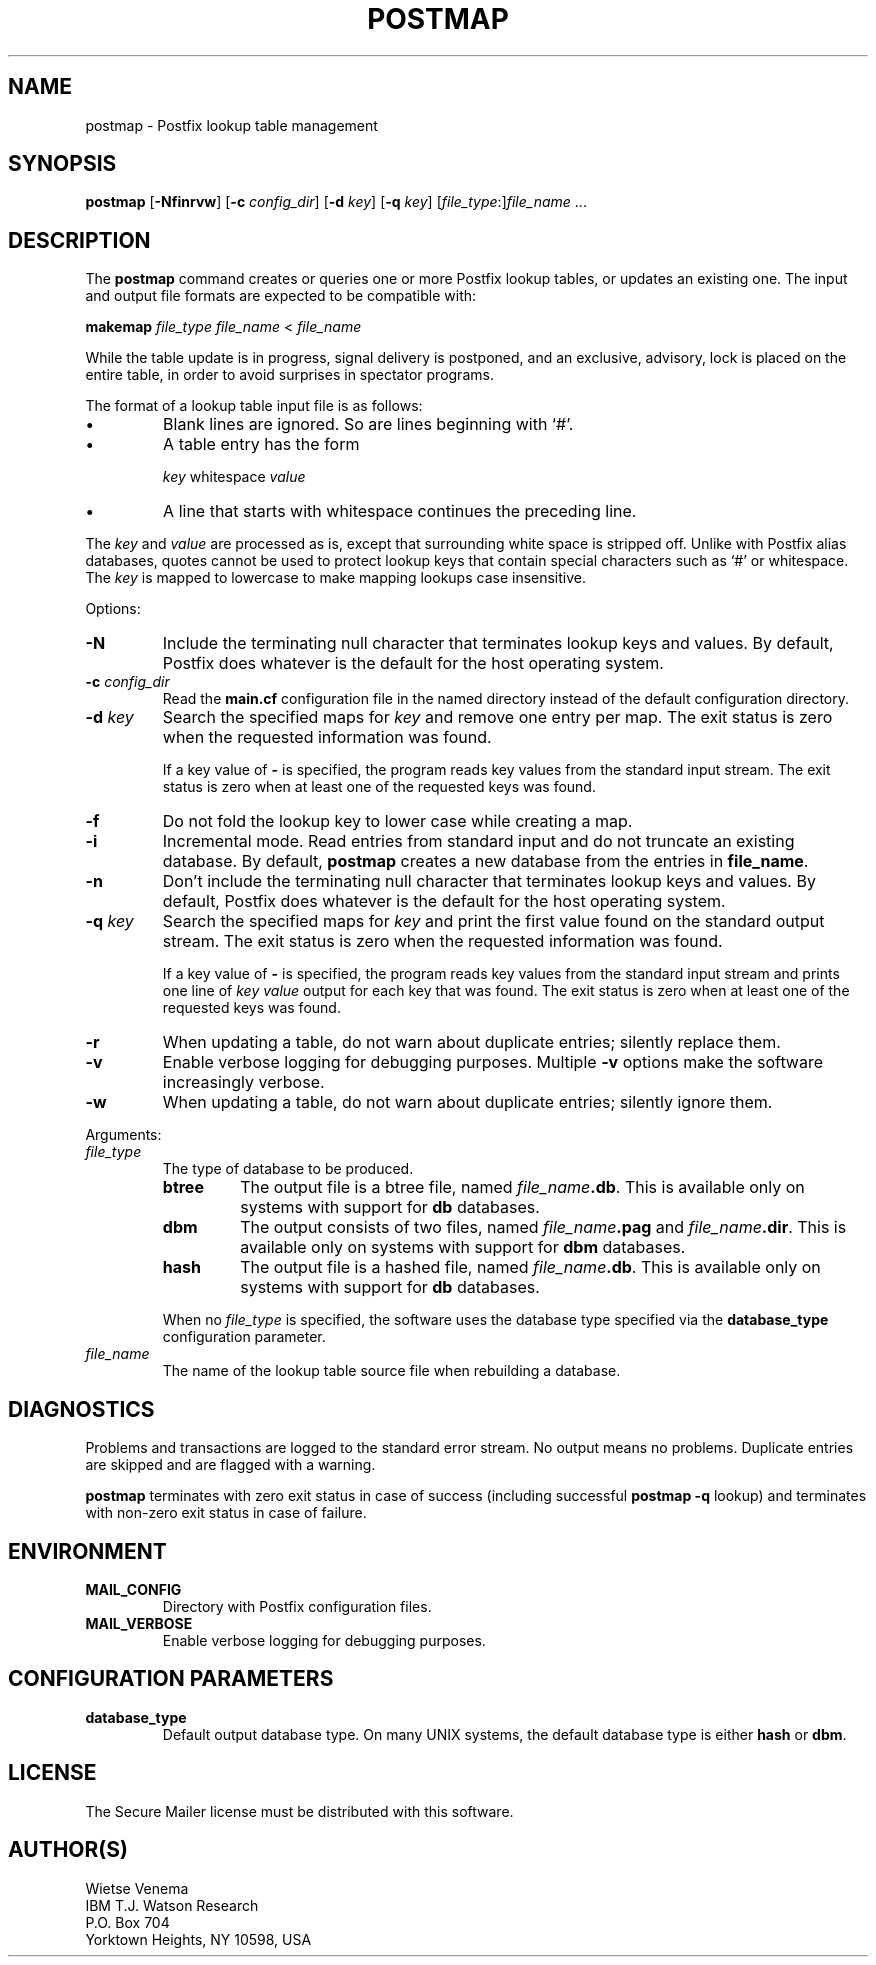 .TH POSTMAP 1 
.ad
.fi
.SH NAME
postmap
\-
Postfix lookup table management
.SH SYNOPSIS
.na
.nf
.fi
\fBpostmap\fR [\fB-Nfinrvw\fR] [\fB-c \fIconfig_dir\fR]
[\fB-d \fIkey\fR] [\fB-q \fIkey\fR]
[\fIfile_type\fR:]\fIfile_name\fR ...
.SH DESCRIPTION
.ad
.fi
The \fBpostmap\fR command creates or queries one or more Postfix
lookup tables, or updates an existing one. The input and output
file formats are expected to be compatible with:

.ti +4
\fBmakemap \fIfile_type\fR \fIfile_name\fR < \fIfile_name\fR

While the table update is in progress, signal delivery is
postponed, and an exclusive, advisory, lock is placed on the
entire table, in order to avoid surprises in spectator
programs.

The format of a lookup table input file is as follows:
.IP \(bu
Blank lines are ignored. So are lines beginning with `#'.
.IP \(bu
A table entry has the form
.sp
.ti +5
\fIkey\fR whitespace \fIvalue\fR
.IP \(bu
A line that starts with whitespace continues the preceding line.
.PP
The \fIkey\fR and \fIvalue\fR are processed as is, except that
surrounding white space is stripped off. Unlike with Postfix alias
databases, quotes cannot be used to protect lookup keys that contain
special characters such as `#' or whitespace. The \fIkey\fR is mapped
to lowercase to make mapping lookups case insensitive.

Options:
.IP \fB-N\fR
Include the terminating null character that terminates lookup keys
and values. By default, Postfix does whatever is the default for
the host operating system.
.IP "\fB-c \fIconfig_dir\fR"
Read the \fBmain.cf\fR configuration file in the named directory
instead of the default configuration directory.
.IP "\fB-d \fIkey\fR"
Search the specified maps for \fIkey\fR and remove one entry per map.
The exit status is zero when the requested information was found.

If a key value of \fB-\fR is specified, the program reads key
values from the standard input stream. The exit status is zero
when at least one of the requested keys was found.
.IP \fB-f\fR
Do not fold the lookup key to lower case while creating a map.
.IP \fB-i\fR
Incremental mode. Read entries from standard input and do not
truncate an existing database. By default, \fBpostmap\fR creates
a new database from the entries in \fBfile_name\fR.
.IP \fB-n\fR
Don't include the terminating null character that terminates lookup
keys and values. By default, Postfix does whatever is the default for
the host operating system.
.IP "\fB-q \fIkey\fR"
Search the specified maps for \fIkey\fR and print the first value
found on the standard output stream. The exit status is zero
when the requested information was found.

If a key value of \fB-\fR is specified, the program reads key
values from the standard input stream and prints one line of
\fIkey value\fR output for each key that was found. The exit
status is zero when at least one of the requested keys was found.
.IP \fB-r\fR
When updating a table, do not warn about duplicate entries; silently
replace them.
.IP \fB-v\fR
Enable verbose logging for debugging purposes. Multiple \fB-v\fR
options make the software increasingly verbose.
.IP \fB-w\fR
When updating a table, do not warn about duplicate entries; silently
ignore them.
.PP
Arguments:
.IP \fIfile_type\fR
The type of database to be produced.
.RS
.IP \fBbtree\fR
The output file is a btree file, named \fIfile_name\fB.db\fR.
This is available only on systems with support for \fBdb\fR databases.
.IP \fBdbm\fR
The output consists of two files, named \fIfile_name\fB.pag\fR and
\fIfile_name\fB.dir\fR.
This is available only on systems with support for \fBdbm\fR databases.
.IP \fBhash\fR
The output file is a hashed file, named \fIfile_name\fB.db\fR.
This is available only on systems with support for \fBdb\fR databases.
.PP
When no \fIfile_type\fR is specified, the software uses the database
type specified via the \fBdatabase_type\fR configuration parameter.
.RE
.IP \fIfile_name\fR
The name of the lookup table source file when rebuilding a database.
.SH DIAGNOSTICS
.ad
.fi
Problems and transactions are logged to the standard error
stream. No output means no problems. Duplicate entries are
skipped and are flagged with a warning.

\fBpostmap\fR terminates with zero exit status in case of success
(including successful \fBpostmap -q\fR lookup) and terminates
with non-zero exit status in case of failure.
.SH ENVIRONMENT
.na
.nf
.ad
.fi
.IP \fBMAIL_CONFIG\fR
Directory with Postfix configuration files.
.IP \fBMAIL_VERBOSE\fR
Enable verbose logging for debugging purposes.
.SH CONFIGURATION PARAMETERS
.na
.nf
.ad
.fi
.IP \fBdatabase_type\fR
Default output database type.
On many UNIX systems, the default database type is either \fBhash\fR
or \fBdbm\fR.
.SH LICENSE
.na
.nf
.ad
.fi
The Secure Mailer license must be distributed with this software.
.SH AUTHOR(S)
.na
.nf
Wietse Venema
IBM T.J. Watson Research
P.O. Box 704
Yorktown Heights, NY 10598, USA
